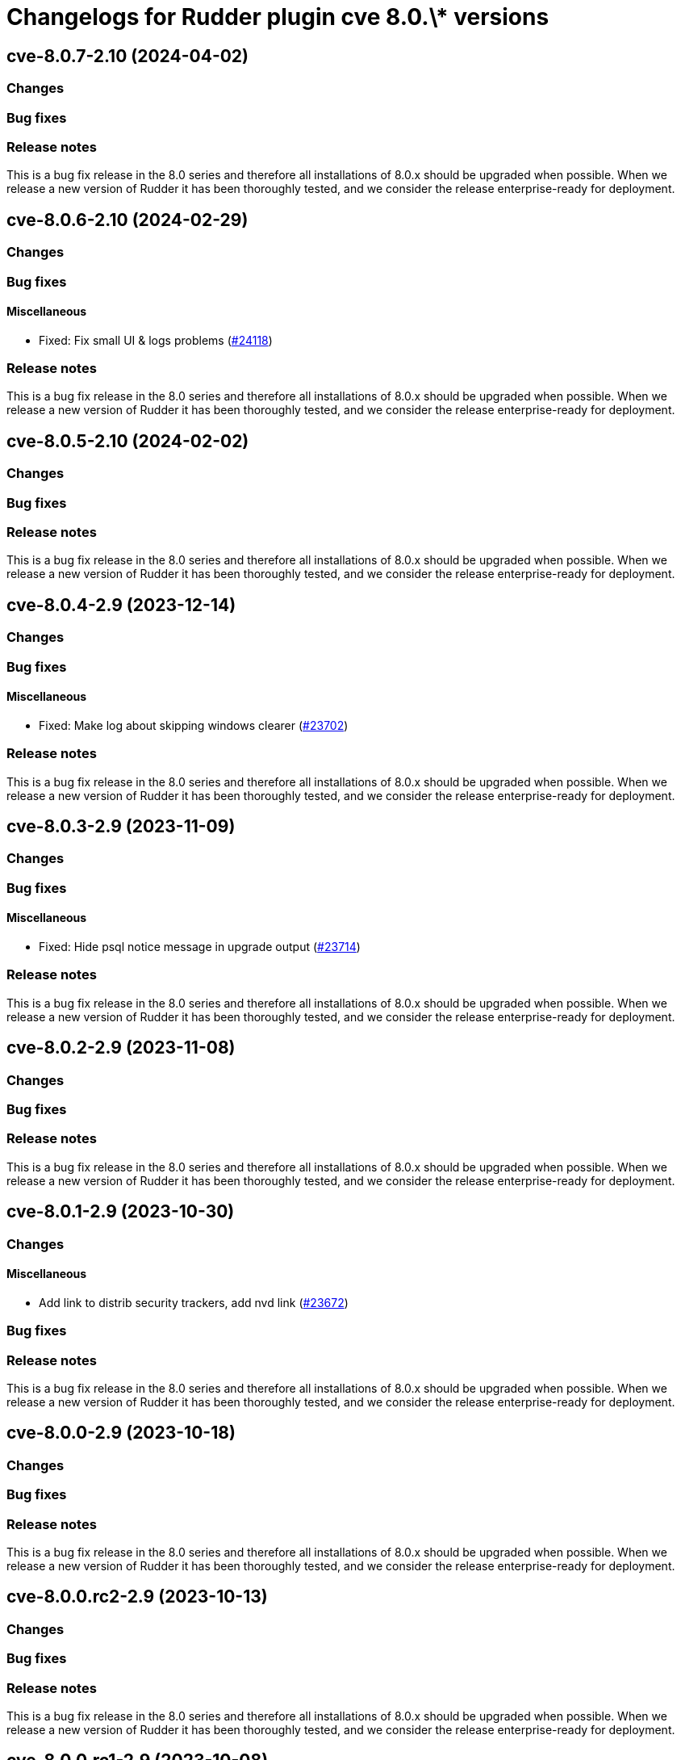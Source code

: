 = Changelogs for Rudder plugin cve 8.0.\* versions

== cve-8.0.7-2.10 (2024-04-02)

=== Changes


=== Bug fixes

=== Release notes

This is a bug fix release in the 8.0 series and therefore all installations of 8.0.x should be upgraded when possible. When we release a new version of Rudder it has been thoroughly tested, and we consider the release enterprise-ready for deployment.

== cve-8.0.6-2.10 (2024-02-29)

=== Changes


=== Bug fixes

==== Miscellaneous

* Fixed: Fix small UI & logs problems
    (https://issues.rudder.io/issues/24118[#24118])

=== Release notes

This is a bug fix release in the 8.0 series and therefore all installations of 8.0.x should be upgraded when possible. When we release a new version of Rudder it has been thoroughly tested, and we consider the release enterprise-ready for deployment.

== cve-8.0.5-2.10 (2024-02-02)

=== Changes


=== Bug fixes

=== Release notes

This is a bug fix release in the 8.0 series and therefore all installations of 8.0.x should be upgraded when possible. When we release a new version of Rudder it has been thoroughly tested, and we consider the release enterprise-ready for deployment.

== cve-8.0.4-2.9 (2023-12-14)

=== Changes


=== Bug fixes

==== Miscellaneous

* Fixed: Make log about skipping windows clearer
    (https://issues.rudder.io/issues/23702[#23702])

=== Release notes

This is a bug fix release in the 8.0 series and therefore all installations of 8.0.x should be upgraded when possible. When we release a new version of Rudder it has been thoroughly tested, and we consider the release enterprise-ready for deployment.

== cve-8.0.3-2.9 (2023-11-09)

=== Changes


=== Bug fixes

==== Miscellaneous

* Fixed: Hide psql notice message in upgrade output
    (https://issues.rudder.io/issues/23714[#23714])

=== Release notes

This is a bug fix release in the 8.0 series and therefore all installations of 8.0.x should be upgraded when possible. When we release a new version of Rudder it has been thoroughly tested, and we consider the release enterprise-ready for deployment.

== cve-8.0.2-2.9 (2023-11-08)

=== Changes


=== Bug fixes

=== Release notes

This is a bug fix release in the 8.0 series and therefore all installations of 8.0.x should be upgraded when possible. When we release a new version of Rudder it has been thoroughly tested, and we consider the release enterprise-ready for deployment.

== cve-8.0.1-2.9 (2023-10-30)

=== Changes


==== Miscellaneous

* Add link to distrib security trackers, add nvd link
    (https://issues.rudder.io/issues/23672[#23672])

=== Bug fixes

=== Release notes

This is a bug fix release in the 8.0 series and therefore all installations of 8.0.x should be upgraded when possible. When we release a new version of Rudder it has been thoroughly tested, and we consider the release enterprise-ready for deployment.

== cve-8.0.0-2.9 (2023-10-18)

=== Changes


=== Bug fixes

=== Release notes

This is a bug fix release in the 8.0 series and therefore all installations of 8.0.x should be upgraded when possible. When we release a new version of Rudder it has been thoroughly tested, and we consider the release enterprise-ready for deployment.

== cve-8.0.0.rc2-2.9 (2023-10-13)

=== Changes


=== Bug fixes

=== Release notes

This is a bug fix release in the 8.0 series and therefore all installations of 8.0.x should be upgraded when possible. When we release a new version of Rudder it has been thoroughly tested, and we consider the release enterprise-ready for deployment.

== cve-8.0.0.rc1-2.9 (2023-10-08)

=== Changes


=== Bug fixes

=== Release notes

This is a bug fix release in the 8.0 series and therefore all installations of 8.0.x should be upgraded when possible. When we release a new version of Rudder it has been thoroughly tested, and we consider the release enterprise-ready for deployment.

== cve-8.0.0.beta3-2.9 (2023-10-02)

=== Changes


=== Bug fixes

=== Release notes

This is a bug fix release in the 8.0 series and therefore all installations of 8.0.x should be upgraded when possible. When we release a new version of Rudder it has been thoroughly tested, and we consider the release enterprise-ready for deployment.

== cve-8.0.0.beta2-2.9 (2023-09-15)

=== Changes


=== Bug fixes

==== Miscellaneous

* Fixed: Display that our scores are base scores from NVD
    (https://issues.rudder.io/issues/21212[#21212])

=== Release notes

Special thanks go out to the following individuals who invested time, patience, testing, patches or bug reports to make this version of Rudder better:

* Florent NEYRON

This is a bug fix release in the 8.0 series and therefore all installations of 8.0.x should be upgraded when possible. When we release a new version of Rudder it has been thoroughly tested, and we consider the release enterprise-ready for deployment.

== cve-8.0.0.beta1-2.9 (2023-09-07)

=== Changes


=== Bug fixes

==== Miscellaneous

* Fixed: Add rights to system update plugin
    (https://issues.rudder.io/issues/23097[#23097])
* Fixed: Unknown CVE with a score of 0 and 0 packages impacted
    (https://issues.rudder.io/issues/22878[#22878])

=== Release notes

This is a bug fix release in the 8.0 series and therefore all installations of 8.0.x should be upgraded when possible. When we release a new version of Rudder it has been thoroughly tested, and we consider the release enterprise-ready for deployment.

== cve-8.0.0.alpha1-2.9 (2023-07-22)

=== Changes


==== Miscellaneous

* Adapt cve plugin to changes in 22976
    (https://issues.rudder.io/issues/23063[#23063])

=== Bug fixes

==== Miscellaneous

* Fixed: Update elm dependencies
    (https://issues.rudder.io/issues/22884[#22884])
* Fixed: Update plugin dependencies for 8.0
    (https://issues.rudder.io/issues/22808[#22808])

=== Release notes

This is a bug fix release in the 8.0 series and therefore all installations of 8.0.x should be upgraded when possible. When we release a new version of Rudder it has been thoroughly tested, and we consider the release enterprise-ready for deployment.

